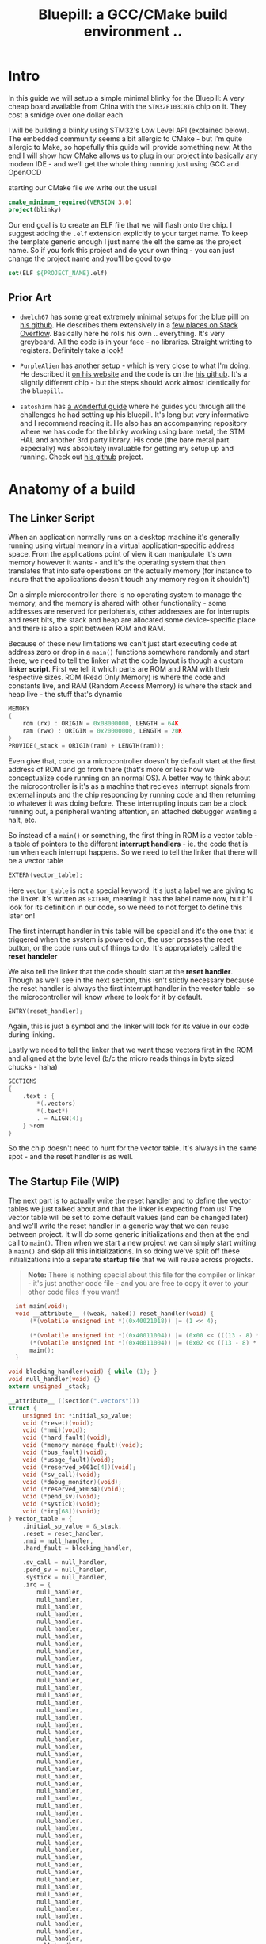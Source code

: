 #+TITLE: Bluepill: a GCC/CMake build environment ..
#+HTML_HEAD: <link rel="stylesheet" type="text/css" href="../static/worg.css" />
#+options: num:nil
# This will export a README.org file for Github, so that people that land in my repo know where to find the relevant webpage
#+BEGIN_SRC org :tangle README.org :exports none
  see description [[http://geokon-gh.github.io/bluepill/index.html][here]]
#+END_SRC

* Intro
In this guide we will setup a simple minimal blinky for the Bluepill: A very cheap board available from China with the =STM32F103C8T6= chip on it. They cost a smidge over one dollar each

[[file:bluepill.jpeg]]

I will be building a blinky using STM32's Low Level API (explained below). The embedded community seems a bit allergic to CMake - but I'm quite allergic to Make, so hopefully this guide will provide something new. At the end I will show how CMake allows us to plug in our project into basically any modern IDE - and we'll get the whole thing running just using GCC and OpenOCD

starting our CMake file we write out the usual

#+BEGIN_SRC cmake :tangle CMakeLists.txt
  cmake_minimum_required(VERSION 3.0)
  project(blinky)
#+END_SRC
Our end goal is to create an ELF file that we will flash onto the chip. I suggest adding the =.elf= extension explicitly to your target name. To keep the template generic enough I just name the elf the same as the project name. So if you fork this project and do your own thing - you can just change the project name and you'll be good to go
#+BEGIN_SRC cmake :tangle CMakeLists.txt
  set(ELF ${PROJECT_NAME}.elf)
#+END_SRC


** Prior Art

- =dwelch67= has some great extremely minimal setups for the blue pilll on [[https://github.com/dwelch67/stm32_samples/tree/master/STM32F103C8T6][his github]]. He describes them extensively in a [[https://electronics.stackexchange.com/questions/30736/stm32f2-makefile-linker-script-and-start-up-file-combination-without-commercia][few places on Stack Overflow]]. Basically here he rolls his own .. everything. It's very greybeard. All the code is in your face - no libraries. Straight writting to registers. Definitely take a look!

- =PurpleAlien= has another setup - which is very close to what I'm doing. He described it [[https://www.purplealienplanet.com/node/69][on his website]] and the code is on the [[https://github.com/PurpleAlien/stm32-minimal][his github]]. It's a slightly different chip - but the steps should work almost identically for the =bluepill=.

- =satoshinm= has [[https://satoshinm.github.io/blog/171212_stm32_blue_pill_arm_development_board_first_look_bare_metal_programming.html][a wonderful guide]] where he guides you through all the challenges he had setting up his bluepill. It's long but very informative and I recommend reading it. He also has an accompanying repository where we has code for the blinky working using bare metal, the STM HAL and another 3rd party library. His code (the bare metal part especially) was absolutely invaluable for getting my setup up and running. Check out [[https://github.com/satoshinm/pill_blink][his github]] project.
* Anatomy of a build
** The Linker Script
When an application normally runs on a desktop machine it's generally running using virtual memory in a virtual application-specific address space. From the applications point of view it can manipulate it's own memory however it wants - and it's the operating system that then translates that into safe operations on the actually memory (for instance to insure that the applications doesn't touch any memory region it shouldn't)

On a simple microcontroller there is no operating system to manage the memory, and the memory is shared with other functionality - some addresses are reserved for peripherals, other addresses are for interrupts and reset bits, the stack and heap are allocated some device-specific place and there is also a split between ROM and RAM. 

Because of these new limitations we can't just start executing code at address zero  or drop in a ~main()~ functions somewhere randomly and start there, we need to tell the linker what the code layout is though a custom *linker script*. First we tell it which parts are ROM and RAM with their respective sizes. ROM (Read Only Memory) is where the code and constants live, and RAM (Random Access Memory) is where the stack and heap live - the stuff that's dynamic

#+BEGIN_SRC c :tangle STM32F103RBTx_FLASH.ld
MEMORY
{
    rom (rx) : ORIGIN = 0x08000000, LENGTH = 64K
    ram (rwx) : ORIGIN = 0x20000000, LENGTH = 20K
}
PROVIDE(_stack = ORIGIN(ram) + LENGTH(ram));
#+END_SRC

Even give that, code on a microcontroller doesn't by default start at the first address of ROM and go from there (that's more or less how we conceptualize code running on an normal OS). A better way to think about the microcontroller is it's as a machine that recieves interrupt signals from external inputs and the chip responding by running code and then returning to whatever it was doing before. These interrupting inputs can be a clock running out, a peripheral wanting attention, an attached debugger wanting a halt, etc.

So instead of a ~main()~ or something, the first thing in ROM is a vector table - a table of pointers to the different *interrupt handlers* - ie. the code that is run when each interrupt happens. So we need to tell the linker that there will be a vector table
#+BEGIN_SRC c :tangle STM32F103RBTx_FLASH.ld
EXTERN(vector_table);
#+END_SRC
Here ~vector_table~ is  not a special keyword, it's just a label we are giving to the linker. It's written as =EXTERN=, meaning it has the label name now, but it'll look for its definition in our code, so we need to not forget to define this later on!

The first interrupt handler in this table will be special and it's the one that is triggered when the system is powered on, the user presses the reset button, or the code runs out of things to do. It's appropriately called the *reset handeler*

We also tell the linker that the code should start at the *reset handler*. Though as we'll see in the next section, this isn't stictly necessary because the reset handler is always the first interrupt handler in the vector table - so the microcontroller will know where to look for it by default.
#+BEGIN_SRC c :tangle STM32F103RBTx_FLASH.ld
ENTRY(reset_handler);
#+END_SRC
Again, this is just a symbol and the linker will look for its value in our code during linking.

Lastly we need to tell the linker that we want those vectors first in the ROM and aligned at the byte level (b/c the micro reads things in byte sized chucks - haha)
#+BEGIN_SRC c :tangle STM32F103RBTx_FLASH.ld
SECTIONS
{
    .text : {
        *(.vectors)
        *(.text*)
        . = ALIGN(4);
    } >rom
}

#+END_SRC
So the chip doesn't need to hunt for the vector table. It's always in the same spot - and the reset handler is as well.

** The Startup File (WIP)

The next part is to actually write the reset handler and to define the vector tables we just talked about and that the linker is expecting from us! The vector table will be set to some default values (and can be changed later) and we'll write the reset handler in a generic way that we can reuse between project. It will do some generic initializations and then at the end call to ~main()~. Then when we start a new project we can simply start writing a ~main()~ and skip all this initializations. In so doing we've split off these initializations into a separate *startup file* that we will reuse across projects.

#+BEGIN_QUOTE
*Note:* There is nothing special about this file for the compiler or linker - it's just another code file - and  you are free to copy it over to your other code files if you want!
#+END_QUOTE
#+BEGIN_SRC c :tangle startup_stm32f103xb.c
  int main(void);
  void __attribute__ ((weak, naked)) reset_handler(void) {
      (*(volatile unsigned int *)(0x40021018)) |= (1 << 4);

      (*(volatile unsigned int *)(0x40011004)) |= (0x00 << (((13 - 8) * 4) + 2));
      (*(volatile unsigned int *)(0x40011004)) |= (0x02 << ((13 - 8) * 4));
      main();
  }

void blocking_handler(void) { while (1); }
void null_handler(void) {}
extern unsigned _stack;

__attribute__ ((section(".vectors")))
struct {
    unsigned int *initial_sp_value;
    void (*reset)(void);
    void (*nmi)(void);
    void (*hard_fault)(void);
    void (*memory_manage_fault)(void);
    void (*bus_fault)(void);
    void (*usage_fault)(void);
    void (*reserved_x001c[4])(void);
    void (*sv_call)(void);
    void (*debug_monitor)(void);
    void (*reserved_x0034)(void);
    void (*pend_sv)(void);
    void (*systick)(void);
    void (*irq[68])(void);
} vector_table = {
    .initial_sp_value = &_stack,
    .reset = reset_handler,
    .nmi = null_handler,
    .hard_fault = blocking_handler,

    .sv_call = null_handler,
    .pend_sv = null_handler,
    .systick = null_handler,
    .irq = {
        null_handler,
        null_handler,
        null_handler,
        null_handler,
        null_handler,
        null_handler,
        null_handler,
        null_handler,
        null_handler,
        null_handler,
        null_handler,
        null_handler,
        null_handler,
        null_handler,
        null_handler,
        null_handler,
        null_handler,
        null_handler,
        null_handler,
        null_handler,
        null_handler,
        null_handler,
        null_handler,
        null_handler,
        null_handler,
        null_handler,
        null_handler,
        null_handler,
        null_handler,
        null_handler,
        null_handler,
        null_handler,
        null_handler,
        null_handler,
        null_handler,
        null_handler,
        null_handler,
        null_handler,
        null_handler,
        null_handler,
        null_handler,
        null_handler,
        null_handler,
        null_handler,
        null_handler,
        null_handler,
        null_handler,
        null_handler,
        null_handler,
        null_handler,
        null_handler,
        null_handler,
        null_handler,
        null_handler,
        null_handler,
        null_handler,
        null_handler,
        null_handler,
        null_handler,
        null_handler,
        null_handler,
        null_handler,
        null_handler,
        null_handler,
        null_handler,
        null_handler,
        null_handler,
        null_handler,
    }
};
#+END_SRC
If you open up some startup files in templates provided by STM you will see that they're all written in assembly. The rational is that because the resulting code is always the same there no chance of the compiler doing something funny. However if you squint and look at the assembly you will see that the code is doing basically the same thing. It defined a reset handler which then calls a main.

Once we have the file we can add it to CMake
#+BEGIN_SRC cmake :tangle CMakeLists.txt
  enable_language(ASM)
  set(STARTUP_FILE "startup_stm32f103xb.c")
#+END_SRC
#+BEGIN_QUOTE
*TODO* Explain what's going on in more details
*TODO* Maybe split all of this generic stuff into a separate repository that can be pulled in with CMake. If I write a ~configure_elf()~ cmake function that will do all this messy stuff, it'd keep the parent project =CMakeLists.txt= a lot cleaner. 
#+END_QUOTE
#+BEGIN_QUOTE
  *            This module performs:
  *                - Set the initial SP
  *                - Set the initial PC == Reset_Handler,
  *                - Set the vector table entries with the exceptions ISR address
  *                - Configure the clock system   
  *                - Branches to main in the C library (which eventually
  *                  calls main()).
#+END_QUOTE
** The STM Libraries

Next we need actual libraries to write code with - otherwise we are kinda stuck writing assembly and poking at memory addresses with the datasheet. These are all provided in one bundle called *Cube* and it's on [[https://www.st.com/content/st_com/en/products/embedded-software/mcus-embedded-software/stm32-embedded-software/stm32cube-mcu-packages/stm32cubef1.html][the STM website]]. Here is a quick digest of what you get:

- The *BSP* has board specific peripheral libraries.. since we aren't using a board from STM - this really doesn't concern us.

- The *HAL* that comes from STM is the standard *Hardware Abstraction Layer*. It will be making some simplifying assumptions and do some stuff more automatically for you. I'm going to skip setting this up. Blinking a light should be pretty simple - so I'm shooting to get it working with simpler APIs

- Hidden inside of the *HAL* folder you will see files that are names =stm32f1xx_ll_*.c/h=. These actually form a seperate sub-library of sorts called the  *LL* API (for *Low Level*)

- The *CMSIS* ( Cortex Microcontroller Software Interface Standard ) : This library comes from ARM (/not STM/). It's split into several semi-independent components and provides a common base for all ARM devices (independent of vendor). The *HAL* and *LL API* are built on top of the *CMSIS*

Both the *HAL* and *CMSIS* need some chip-specific configuration - b/c while the API is standard, under the hood things will change from chip to chip (like memory addresses of things or clock information). I've bundled the *LL API* and the *CMSIS* together in a separate project [[https://geokon-gh.github.io/stm32f1-ll/index.html][stm32f1-ll]] ([[https://github.com/geokon-gh/stm32f1-ll/][github]]). It's also building with CMake so we can use it directly in our project (and you can skip registration and downloading the *Cube* thing). I recommend checking out that project's webpage for more details on how it works - but there is very little magic going on. 

The library bundle has been added as a submodule to this project, but if you forgot to clone recursively you can clone it right now into the project root with ~git clone https://github.com/geokon-gh/stm32f1-ll/~. Once we have it there we can just add it in

#+BEGIN_SRC cmake :tangle CMakeLists.txt
add_subdirectory(stm32f1-ll)
#+END_SRC

#+BEGIN_QUOTE
*Note*:in ~STM32Cube_FW_F1_V1.6.0/Middlewares~ there are additional libraries that sorta live on top of all of this and do more complicated stuff like TCP/IP USB..stuff and Filesystem things. Basically things that are kinda complicated you probably want to avoid writing yourself. I'm completely skipping this :)
#+END_QUOTE
  
** Our blinky code (WIP)

Now that we have a linker that can put the code in the right places, and the startup code to initialize things correctly for us we can finally write our blinky code in =/src/main.c=

The libraries in the LL-API are incredibly fragmented. So while we want to use the GPIO, we also need a few other libraries to get started. The GPIO peripheral for starters need to be powered on by the microcontroller (all the peripherals are powered off by default). The system responsible for that is called Reset and Clock Control, RCC for short. There is another module called BUS which has helper function to turn on/off RCC sections.

So first we include all three of these modules
#+BEGIN_SRC c :tangle src/main.c
#include "stm32f1xx_ll_bus.h"
#include "stm32f1xx_ll_rcc.h"
#include "stm32f1xx_ll_gpio.h"
#+END_SRC
Then we can start writing our =main()=
#+BEGIN_SRC c :tangle src/main.c
  int main(void)
  {
#+END_SRC
We use the BUS module macro to enable the GPIO peripheral. The LED we want to blink on the board is labeled *PC13*. PC stands for PortC and it's number 13. So we enable GPIO port C. The peripherals controlled by the RCC system are split into two sections APB1 and APB2. GPIO is on the APB2 section.
#+BEGIN_SRC c :tangle src/main.c
    LL_APB2_GRP1_EnableClock(LL_APB2_GRP1_PERIPH_GPIOC);
#+END_SRC
We then set this GPIO pin to be an ouput pin and he set it to be a high speed pin
#+BEGIN_SRC c :tangle src/main.c
    LL_GPIO_SetPinMode(GPIOC, LL_GPIO_PIN_13, LL_GPIO_MODE_OUTPUT);
    LL_GPIO_SetPinSpeed(GPIOC, LL_GPIO_PIN_13, LL_GPIO_SPEED_FREQ_HIGH);
#+END_SRC
Now that we have the GPIO pin setup we just loop toggling the pin (with a long loop of doing nothing) to create a artificial pause
#+BEGIN_SRC c :tangle src/main.c
    while (1)
    {
      LL_GPIO_TogglePin(GPIOC, LL_GPIO_PIN_13);
      int i = 200000;/* About 1/4 second delay */
      while (i-- > 0) {
          asm("nop");/* This stops it optimising code out */
      }
    }
  }
#+END_SRC
And that's it! We can declare our target elf file and link up our =main.c= with the startup file everything in CMake now.
#+BEGIN_SRC cmake :tangle CMakeLists.txt
  add_executable(${ELF} ${STARTUP_FILE}
    src/main.c)
  target_include_directories(${ELF} PUBLIC inc)
#+END_SRC
and then we link it to the library we are using
#+BEGIN_SRC cmake :tangle CMakeLists.txt
  target_link_libraries(${ELF} ll )
#+END_SRC
#+END_SRC
** The toolchain

Now that we have the code to start up the chip and the code to blink a light we just need to specify the compiler and flags we will run. I'm building using =gcc-arm-none-eabi= and its associated tools. I did this on a Debian system where this version of gcc can be installed from the repository (name =gcc-arm-none-eabi=)

Canonically this is done in a separate file so that you can subsitute other possible toolchains (like for instance LLVM or custom versions of GCC). We won't be doing that here, but for the sake of convention I've written these configurations to a =toolchain.cmake=

#+BEGIN_SRC cmake :tangle toolchain.cmake
  set(CMAKE_SYSTEM_NAME Generic) # 'Generic' is used for embedded systems

  set(CMAKE_C_COMPILER arm-none-eabi-gcc)
  set(CMAKE_CXX_COMPILER arm-none-eabi-g++)
  set(CMAKE_ASM_COMPILER arm-none-eabi-gcc)

  # tells CMake not to try to link executables during its interal checks
  # things are not going to link properly without a linker script
  set(CMAKE_TRY_COMPILE_TARGET_TYPE STATIC_LIBRARY)

  set(CMAKE_OBJCOPY arm-none-eabi-objcopy)
  set(CMAKE_OBJDUMP arm-none-eabi-objdump)
  set(CMAKE_SIZE arm-none-eabi-size)
  set(CMAKE_DEBUGGER arm-none-eabi-gdb)
  set(CMAKE_DEBUGGER arm-none-eabi-gdb)
  set(CMAKE_CPPFILT arm-none-eabi-c++filt)
#+END_SRC
If you skip writing a toolchain file then CMake will default to the system compiler and things will start to slowly go wrong for you (it generally doesn't blow up into your face here)

Next we need to tell the linker what linker script to use (which is a bit ugly in CMake)

#+BEGIN_SRC cmake :tangle CMakeLists.txt
        set_target_properties(
          ${ELF}
          PROPERTIES
          LINK_FLAGS
          "-T${PROJECT_SOURCE_DIR}/STM32F103RBTx_FLASH.ld \
           -Wl,--gc-sections \
           -Wl,-Map=${PROJECT_NAME}.map")
#+END_SRC

I'm appending this to the =CMakeLists.txt=, but it's maybe something that should be in the toolchain file.

I also added two more linker options (you can see it's a linker option b/c it starts with a =-Wl=)

- =--gc-sections= this tells the linker to remove unused code/data from the final executable. There is a pesky ~_exit()~ function referrence that will often get slipped into your executable by the compiler. B/c we are running on a microcontroller the code never exits (it can't quit and hand off executation to an OS after all!) so this exit needs to be removed by the linker. Otherwise the linker will complain you never defined an exit function.

- =-Map= prints a link map:
   + Where object files and symbols are mapped into memory.
   + How common symbols are allocated.
   + All archive members included in the link, with a mention of the symbol which caused the archive member to be brought in.

The link map is like a high-level overview of how your code looks like

More linker options are explained in details here: https://ftp.gnu.org/old-gnu/Manuals/ld-2.9.1/html_node/ld_3.html


We then also need to let the compiler know our target architecture and some compiler options (taken from [[https://github.com/PurpleAlien/stm32-minimal/blob/master/Makefile][PurpleAlien]])

#+BEGIN_SRC cmake :tangle CMakeLists.txt
  target_compile_options(${ELF} PUBLIC
    -Wall 
    -g 
    -std=gnu99 
    -Os
    -mthumb
    -mcpu=cortex-m3
    -mfloat-abi=soft
    -mlittle-endian
    -ffunction-sections 
    -fdata-sections
    -Werror 
    -Wstrict-prototypes 
    -Warray-bounds 
    -fno-strict-aliasing 
    -Wno-unused-const-variable 
    -specs=nano.specs 
    -specs=nosys.specs)
#+END_SRC
*TODO* Explain all of these...

* Getting the code on the chip
** Building

At this point we have all the files we need to build the code, so just go to a new empty directory and run

#+BEGIN_SRC
  cmake -DCMAKE_TOOLCHAIN_FILE=path/to/source/toolchain.cmake /path/to/source/
  make
#+END_SRC

Now in the build directory you'll have some build garbage, the link map =blinky.map= and =blinky.elf= - which is the code/executable that we want to get onto the bluepill.

** OpenOCD
The standard open source software for flashing the bluepill is OpenOCD. On fancier/more-expensive boards there will be a secondary chip that helps you flash the microcontroller. But on cheaper and more practical chips this part is omitted (b/c in a sense it's a waste to have the same chip on every single board). So to flash the bluepill you will need something to do the flashing with. I'm using a knock off =ST-LINK v2= I purchased on Taobao. (note the wiring is in a different order on the board and programmer)

[[file:st-link.jpeg]]

OpenOCD will provide us with an abstraction layer. It will communicate over JTAG or SWD to the chip and we will communicate with OpenOCD and tell it what we need. 

The software setup is rather baroque - but the [[http://openocd.org/documentation/][documentation]] is very thorough. You start from the beginning and just read very carefully sequentially and it will all make sense. Fortunately for us - the hardware we're using is very standard so we can use some already provided templates. When I install OpenOCD on my Debian system through ~apt-get install openocd~ the templates are in =/usr/share/openocd/scripts/board/=. After browsing some similar boards (like the stm32f4disovery) you kinda get the picture of how the configuration file should look (*THESE VALUES CHANGE BETWEEN POINT RELEASE OF OPENOCD. DOUBLE CHECK THEM IF YOU HAVE ANY ISSUES*)

Note that for the file to run automatically when you type =openocd= in the shell, you need to save the configuration to a file called ~openocd.cfg~ 
#+BEGIN_SRC c :tangle openocd.cfg
source [find interface/stlink-v2.cfg]
transport select hla_swd
source [find target/stm32f1x_stlink.cfg]
program blinky.elf verify reset exit
#+END_SRC
The configuration is not too complicated. It sets the interface type (ie the ST-LINK flashing dongle thing), then it sets the flashing communication protocol for talking to the chip, then the actual chip type and lastly we tell it to program the chip with the ~.elf~ we just made. After flashing it will verify the code, reset the controller and then exit OpenOCD

For convenience we should also tell CMake to copy this file over to the build directory
#+BEGIN_SRC cmake :tangle CMakeLists.txt
file(COPY
  openocd.cfg
  DESTINATION
  ${CMAKE_BINARY_DIR})
#+END_SRC

So now in our build directory we simply run ~openocd~ and your program should magically upload to the chip and start running. The light should be flashing at this point :)

Some things to double check:
 - The version of OpenOCD you are running... I had weird issues with manually installed OpenOCDs, but the repo one worked great
 - Check the templates - if you have problems, try some of the other options available
 - try running OpenOCD as root! Maybe your user doesn't have the right USB permissions or something to that effect
 - I had weird connection issues that turned out to be due to faulty wires! Thanks to [[https://reddit.com/comments/9ba9n8/comment/e53aa2m?context=3][NeoMarxismIsEvil]] for catching that :)
 - In the next section about GDB I mention an =unlock= command.. I'm not 100% sure it's necessary - but try it if you're having issues

* Intergrated Development
One of the big bonuses of this setup is that it will hook into existing tools very easily.

** GDB
The first basic step is hookin' up a debugger.

For some reason Debian Testing is missing a ~arm-none-eabi-gdb~, so I had to just download the whole GCC toolchain from [[https://developer.arm.com/open-source/gnu-toolchain/gnu-rm/downloads][ARM's website]] (this only works assuming you're running on a x64 machine). Just make sure you don't just run the system GDB! It won't throw you any errors and it will kinda work.. till it doesn't. 

Once we have the right version of *GDB* the next part becomes super easy b/c by default *OpenOCD* will provide us with a GDB server to which we can connect. We just need to disable the part where we flash the program and exit and replace it with a command to reset the chip and stop

#+BEGIN_SRC c :tangle openocd_debug.cfg
source [find interface/stlink-v2.cfg]
transport select hla_swd
source [find target/stm32f1x_stlink.cfg]
reset_config srst_nogate
#+END_SRC

I honestly didn't entirely understand all the reset configuration options so if you're having issues I'd suggest looking at [[http://openocd.org/doc/html/Reset-Configuration.html][the documentation]] and trying several different settings. I've found the current one works for me. Again, we just run ~openocd~ but this time the program kinda hangs and sits and waits for a connection:

#+BEGIN_QUOTE
$ openocd 
Open On-Chip Debugger 0.10.0
Licensed under GNU GPL v2
For bug reports, read
        http://openocd.org/doc/doxygen/bugs.html
WARNING: target/stm32f1x_stlink.cfg is deprecated, please switch to target/stm32f1x.cfg
Info : The selected transport took over low-level target control. The results might differ compared to plain JTAG/SWD
adapter speed: 1000 kHz
adapter_nsrst_delay: 100
none separate
none separate
Info : Unable to match requested speed 1000 kHz, using 950 kHz
Info : Unable to match requested speed 1000 kHz, using 950 kHz
Info : clock speed 950 kHz
Info : STLINK v2 JTAG v17 API v2 SWIM v4 VID 0x0483 PID 0x3748
Info : using stlink api v2
Info : Target voltage: 2.913562
Info : stm32f1x.cpu: hardware has 6 breakpoints, 4 watchpoints
#+END_QUOTE

We open another terminal and run our ~arm-none-eabi-gdb~ The next few steps will connect to the OpenOCD server, stop the program running on it, unlock the chip, and load our new program

#+BEGIN_SRC 
> target remote localhost:3333
> monitor reset halt
> monitor stm32f1x unlock 0
> load blinky.elf
#+END_SRC

Now you can set breakpoint, run code, inspect the stack and variables, etc. etc. Look at the GDB manual for all the juicy details - and don't forget about the very handy [[https://ftp.gnu.org/old-gnu/Manuals/gdb-5.1.1/html_chapter/gdb_19.html][TUI Mode]]. Start it with ~C-x C-a~, then hit ~C-x 2~ to bring up the assembly. And type ~s~ to step one line of code at a time and ~si~ to step one assembly instruction at a time!

** KDevelop

To demonstrate how flexible things get thanks to CMake, next I'll show you how to setup KDevelop to run everything for us. In principle this should work equally well with QtCreator or CLion or CQuery/Emacs. This isn't an endorsement of KDevelop over the alternatives b/c is sorta like Visual Studio - a big drop-box driven mess - but I'm just familiar with it and it's quick and easy to get up and running with a CMake project. We'll be able to jump around our code and refactor things in no time. The easiest way to get started is to just get the KDevelop AppImage from [[https://www.kdevelop.org/download][their website]]. Download it, make it executable with ~chmod +x $KDevelopAppImageFile~ and run!

Next you click /Project/ > /Open - Import Project/  and the navigate to a copy of this repository where the =CMakeLists.txt= resides. It should automatically give you a window with the project name and with the CMake Project Manager. Just hit /Finish/ on the bottom row and you will get another window to set up your CMake configuration. Here you need:

 - Select a build directory 
   + I typically don't go with the default (b/c my code resides on a USB drive) and I build somewhere else on my main disk. Always using a ~project_name/build~ directory encourages people to write sloppy build files that reach into the repository (b/c you can always go ~../~ from the ~/build/~ folder to get to the repository files). But you shouldnt' write code/configurations that assume their built location ;)
 - The installation prefix can be left blank 
   + CMake is a bit weird in that it's not just a build tool, but it also has these unnecessary installation features that keep cropping up
 - Build Type 
   + This part I don't 100% understand at the moment.. but I think you can go with *Release* here. GDB seems to somehow magically find the matching source code on its own even when you build with no symbols. But if you have issues with debugging don't hesitate to switch to *Debug*
 - Provide extra arguments to CMake 
   + Here we need to tell CMake about our toolchain. Unfortunately a lot of people don't use toolchain files - as you always always should - and they just go with the random system defaults. KDevelop seems to encourage this further by not providing a field for the toolchain file..  so you need to add a =-DCMAKE_TOOLCHAIN_FILE=/path/to/your/project/directory/bluepill/toolchain.cmake= in the extra arguments area here (yeah.. this is a bit clunky..)

Then just hit /Run/ and the wheels should start turning. It will load in your whole project and then index your code + LL/CMSIS libraries for a few minutes. At this point you can already hit /Build/ in the top left and make that =elf= file like we did from the command line. Infact, underthe hook KDevelop is doing exactly what we did before manually. If you ~cd~ to your build directory you can still run ~make~ by hand if you want

But now we are also getting the benefits of CMake. You can now click on variables, jump around the code and get all the fancy syntax highlighting you expect in a desktop program


*** Extras
KDevelop unfortuantely has some very bizarre default working directories in their configurations...

**** Execute
To make the /Execute/ button flash the program to the chip go to /Run/ > /Configure Launches.../ and then hit /+ Add/ in the top left and select your target's name from the drop down menu (mine is called =blinky.elf=). In the new screen on the right side, you want to change the /Executable/ from *Project Target* to *Exectuable* and then put in /the full path/ to openocd (mine is ~/usr/bin/openocd~). We also need to set the /Working Directory/ to be the build directory so it can find the =openocd.cfg= file we made. So now when we hit *Execute* on the top bar it will just run =openocd= in the build directory. The way we've set things up, this should flash the chip!

**** Debug (WIP)
In that same window you will notice there is a *Debug* submenu on the left under our target executable. It's probably possible to get the =OpenOCD/GDB= setup running here as well - but unfortunately here things just got too ugly for me and I couldn't find a sane way to set this up (and I kept having issues where KDevelop wasn't cleaning up the OpenOCD processes correctly). If you find a clean way to get this working then please make an issue/PR and tell me about it :)

** toolchain quirks
*Note:* Interestingly if I have my toolchain file pointing at the precompiled GCC files from ARM, my final =elf= file ends up looking different when I flash the chip

Using ARM's precompiled GCC =v.7.3.1= :
#+BEGIN_SRC
(gdb) load blinky.elf
Loading section .isr_vector, size 0x10c lma 0x8000000
Loading section .text, size 0x4bc lma 0x800010c
Loading section .rodata, size 0x4 lma 0x80005c8
Loading section .init_array, size 0x8 lma 0x80005cc
Loading section .fini_array, size 0x4 lma 0x80005d4
Loading section .data, size 0x434 lma 0x80005d8
Start address 0x800017c, load size 2572
Transfer rate: 10 KB/sec, 428 bytes/write.
#+END_SRC

Using the Debian repository GCC =v.6.3.1=:
#+BEGIN_SRC
(gdb) load blinky.elf
Loading section .isr_vector, size 0x10c lma 0x8000000
Loading section .text, size 0x52c lma 0x800010c
Loading section .rodata, size 0x4 lma 0x8000638
Loading section .init_array, size 0x8 lma 0x800063c
Loading section .fini_array, size 0x4 lma 0x8000644
Loading section .data, size 0x434 lma 0x8000648
Start address 0x80003e4, load size 2684
Transfer rate: 10 KB/sec, 447 bytes/write.
#+END_SRC

